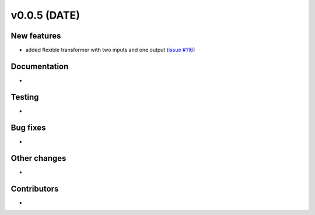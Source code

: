 v0.0.5 (DATE)
++++++++++++++++++++++++++

New features
############

* added flexible transformer with two inputs and one output (`issue #116 <https://github.com/oemof/oemof_base/issues/116>`_)

Documentation
#############

* 

Testing
#######

* 

Bug fixes
#########

* 

Other changes
#############

* 

Contributors
############

* 

